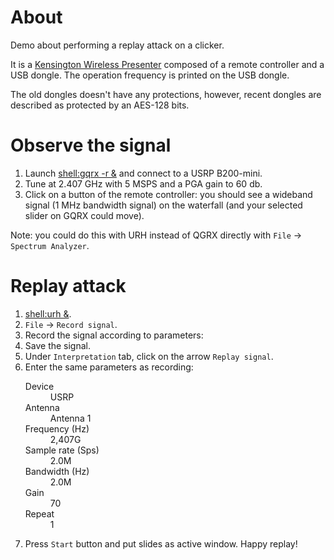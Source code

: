 * About

Demo about performing a replay attack on a clicker.

It is a [[https://www.amazon.com/Kensington-Wireless-Presenter-Receiver-Presentation/dp/B087JDNZ49][Kensington Wireless Presenter]] composed of a remote controller and a USB
dongle. The operation frequency is printed on the USB dongle.

The old dongles doesn't have any protections, however, recent dongles are
described as protected by an AES-128 bits.

* Observe the signal

1. Launch [[shell:gqrx -r &]] and connect to a USRP B200-mini.
2. Tune at 2.407 GHz with 5 MSPS and a PGA gain to 60 db.
3. Click on a button of the remote controller: you should see a wideband signal
   (1 MHz bandwidth signal) on the waterfall (and your selected slider on GQRX
   could move).

Note: you could do this with URH instead of QGRX directly with =File= ->
=Spectrum Analyzer=.

* Replay attack

1. [[shell:urh &]].
2. =File= -> =Record signal=.
3. Record the signal according to parameters:
   [[file:imgs/urh_recording.png]]
4. Save the signal.
5. Under =Interpretation= tab, click on the arrow =Replay signal=.
6. Enter the same parameters as recording:
   - Device :: USRP
   - Antenna :: Antenna 1
   - Frequency (Hz) :: 2,407G
   - Sample rate (Sps) :: 2.0M
   - Bandwidth (Hz) :: 2.0M
   - Gain :: 70
   - Repeat :: 1
7. Press =Start= button and put slides as active window. Happy replay!
